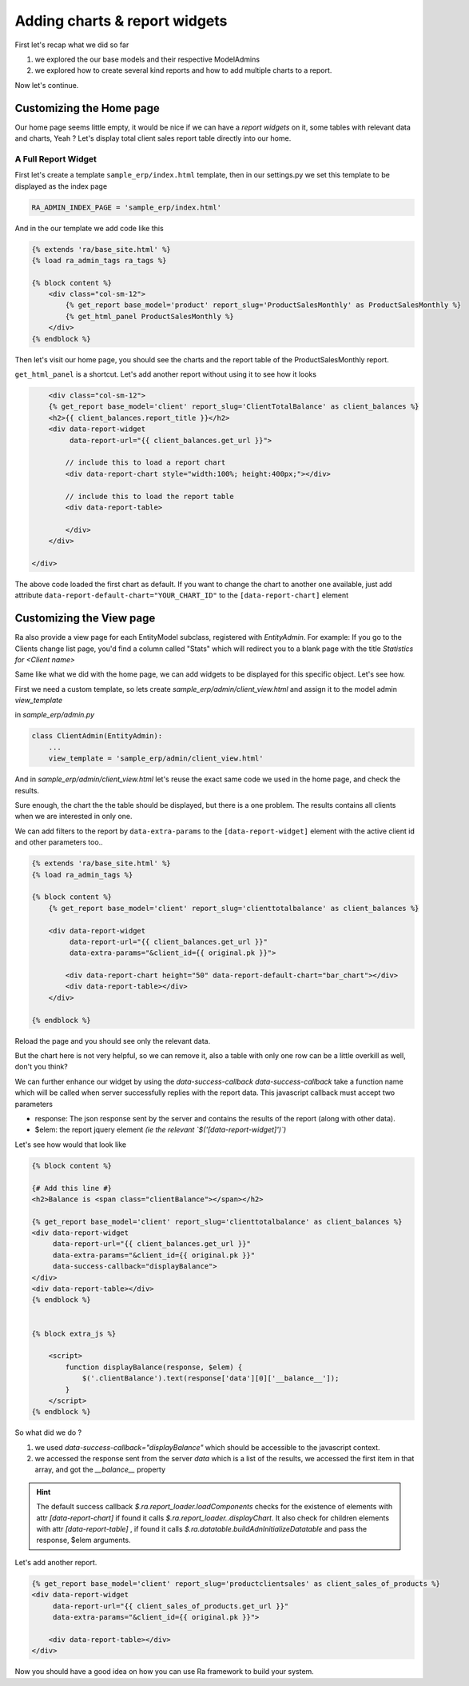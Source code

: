 .. _adding_charts_widgets:

Adding charts & report widgets
==============================

First let's recap what we did so far

1. we explored the our base models and their respective ModelAdmins
2. we explored how to create several kind reports and how to add multiple charts to a report.

Now let's continue.

Customizing the Home page
-------------------------

Our home page seems little empty, it would be nice if we can have a *report widgets* on it, some tables with relevant data and charts, Yeah ?
Let's display total client sales report table directly into our home.


A Full Report Widget
~~~~~~~~~~~~~~~~~~~~


First let's create a template ``sample_erp/index.html`` template,
then in our settings.py we set this template to be displayed as the index page

.. code-block:: python

    RA_ADMIN_INDEX_PAGE = 'sample_erp/index.html'

And in the our template we add code like this

.. code-block:: django

    {% extends 'ra/base_site.html' %}
    {% load ra_admin_tags ra_tags %}

    {% block content %}
        <div class="col-sm-12">
            {% get_report base_model='product' report_slug='ProductSalesMonthly' as ProductSalesMonthly %}
            {% get_html_panel ProductSalesMonthly %}
        </div>
    {% endblock %}


Then let's visit our home page, you should see the charts and the report table of the ProductSalesMonthly report.


``get_html_panel`` is a shortcut. Let's add another report without using it to see how it looks

.. code-block:: django

            <div class="col-sm-12">
            {% get_report base_model='client' report_slug='ClientTotalBalance' as client_balances %}
            <h2>{{ client_balances.report_title }}</h2>
            <div data-report-widget
                 data-report-url="{{ client_balances.get_url }}">

                // include this to load a report chart
                <div data-report-chart style="width:100%; height:400px;"></div>

                // include this to load the report table
                <div data-report-table>

                </div>
            </div>

        </div>


The above code loaded the first chart as default. If you want to change the chart to another one available,
just add attribute ``data-report-default-chart="YOUR_CHART_ID"`` to the ``[data-report-chart]`` element



Customizing the View page
-------------------------

Ra also provide a view page for each EntityModel subclass, registered with `EntityAdmin`.
For example: If you go to the Clients change list page, you'd find a column called "Stats" which will redirect you to a blank page with the title
*Statistics for <Client name>*

Same like what we did with the home page, we can add widgets to be displayed for this specific object.
Let's see how.

First we need a custom template, so lets create `sample_erp/admin/client_view.html`
and assign it to the model admin `view_template`

in `sample_erp/admin.py`

.. code-block:: python

    class ClientAdmin(EntityAdmin):
        ...
        view_template = 'sample_erp/admin/client_view.html'


And in `sample_erp/admin/client_view.html` let's reuse the exact same code we used in the home page, and check the results.

Sure enough, the chart the the table should be displayed, but there is a one problem. The results contains all clients when we are interested in only one.

We can add filters to the report by ``data-extra-params`` to the ``[data-report-widget]``  element with the active client id and other parameters too..

.. code-block:: django

    {% extends 'ra/base_site.html' %}
    {% load ra_admin_tags %}

    {% block content %}
        {% get_report base_model='client' report_slug='clienttotalbalance' as client_balances %}

        <div data-report-widget
             data-report-url="{{ client_balances.get_url }}"
             data-extra-params="&client_id={{ original.pk }}">

            <div data-report-chart height="50" data-report-default-chart="bar_chart"></div>
            <div data-report-table></div>
        </div>

    {% endblock %}

Reload the page and you should see only the relevant data.

But the chart here is not very helpful, so we can remove it, also a table with only one row can be a little overkill as well, don't you think?

We can further enhance our widget by using the `data-success-callback`
`data-success-callback` take a function name which will be called when server successfully replies with the report data.
This javascript callback must accept two parameters

* response: The json response sent by the server and contains the results of the report (along with other data).
* $elem: the report jquery element *(ie the relevant `$('[data-report-widget]')`)*

Let's see how would that look like

.. code-block:: django

    {% block content %}

    {# Add this line #}
    <h2>Balance is <span class="clientBalance"></span></h2>

    {% get_report base_model='client' report_slug='clienttotalbalance' as client_balances %}
    <div data-report-widget
         data-report-url="{{ client_balances.get_url }}"
         data-extra-params="&client_id={{ original.pk }}"
         data-success-callback="displayBalance">
    </div>
    <div data-report-table></div>
    {% endblock %}


    {% block extra_js %}

        <script>
            function displayBalance(response, $elem) {
                $('.clientBalance').text(response['data'][0]['__balance__']);
            }
        </script>
    {% endblock %}

So what did we do ?

1. we used `data-success-callback="displayBalance"` which should be accessible to the javascript context.
2. we accessed the response sent from the server `data` which is a list of the results, we accessed the first item in that array, and got the `__balance__` property

.. hint::
    The default success callback `$.ra.report_loader.loadComponents` checks for the existence of elements with attr `[data-report-chart]`
    if found it calls `$.ra.report_loader..displayChart`.
    It also check for children elements with attr `[data-report-table]` , if found it calls `$.ra.datatable.buildAdnInitializeDatatable` and pass the response, $elem arguments.


Let's add another report.

.. code-block:: django

    {% get_report base_model='client' report_slug='productclientsales' as client_sales_of_products %}
    <div data-report-widget
         data-report-url="{{ client_sales_of_products.get_url }}"
         data-extra-params="&client_id={{ original.pk }}">

        <div data-report-table></div>
    </div>



Now you should have a good idea on how you can use Ra framework to build your system.